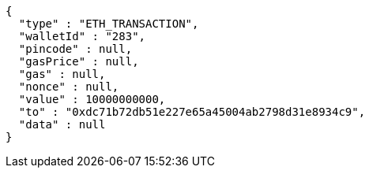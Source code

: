 [source,options="nowrap"]
----
{
  "type" : "ETH_TRANSACTION",
  "walletId" : "283",
  "pincode" : null,
  "gasPrice" : null,
  "gas" : null,
  "nonce" : null,
  "value" : 10000000000,
  "to" : "0xdc71b72db51e227e65a45004ab2798d31e8934c9",
  "data" : null
}
----